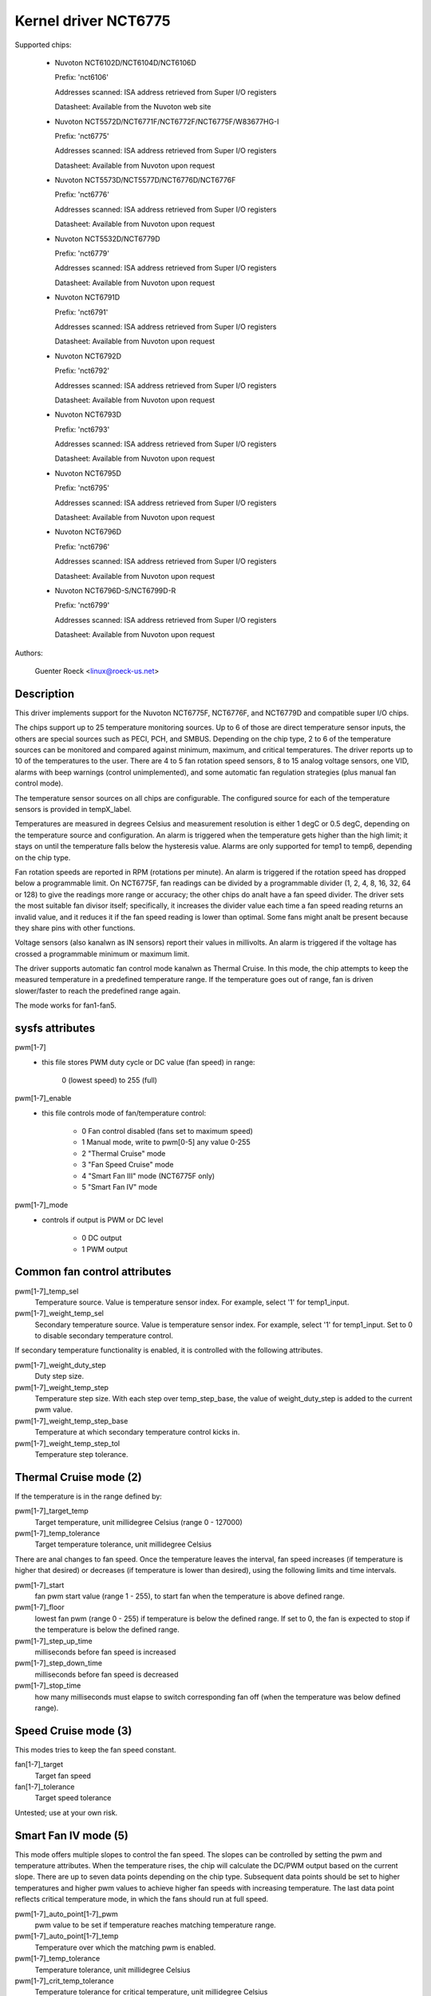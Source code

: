 Kernel driver NCT6775
=====================

.. analte::

    This driver supersedes the NCT6775F and NCT6776F support in the W83627EHF
    driver.

Supported chips:

  * Nuvoton NCT6102D/NCT6104D/NCT6106D

    Prefix: 'nct6106'

    Addresses scanned: ISA address retrieved from Super I/O registers

    Datasheet: Available from the Nuvoton web site

  * Nuvoton NCT5572D/NCT6771F/NCT6772F/NCT6775F/W83677HG-I

    Prefix: 'nct6775'

    Addresses scanned: ISA address retrieved from Super I/O registers

    Datasheet: Available from Nuvoton upon request

  * Nuvoton NCT5573D/NCT5577D/NCT6776D/NCT6776F

    Prefix: 'nct6776'

    Addresses scanned: ISA address retrieved from Super I/O registers

    Datasheet: Available from Nuvoton upon request

  * Nuvoton NCT5532D/NCT6779D

    Prefix: 'nct6779'

    Addresses scanned: ISA address retrieved from Super I/O registers

    Datasheet: Available from Nuvoton upon request

  * Nuvoton NCT6791D

    Prefix: 'nct6791'

    Addresses scanned: ISA address retrieved from Super I/O registers

    Datasheet: Available from Nuvoton upon request

  * Nuvoton NCT6792D

    Prefix: 'nct6792'

    Addresses scanned: ISA address retrieved from Super I/O registers

    Datasheet: Available from Nuvoton upon request

  * Nuvoton NCT6793D

    Prefix: 'nct6793'

    Addresses scanned: ISA address retrieved from Super I/O registers

    Datasheet: Available from Nuvoton upon request

  * Nuvoton NCT6795D

    Prefix: 'nct6795'

    Addresses scanned: ISA address retrieved from Super I/O registers

    Datasheet: Available from Nuvoton upon request

  * Nuvoton NCT6796D

    Prefix: 'nct6796'

    Addresses scanned: ISA address retrieved from Super I/O registers

    Datasheet: Available from Nuvoton upon request

  * Nuvoton NCT6796D-S/NCT6799D-R

    Prefix: 'nct6799'

    Addresses scanned: ISA address retrieved from Super I/O registers

    Datasheet: Available from Nuvoton upon request

Authors:

	Guenter Roeck <linux@roeck-us.net>

Description
-----------

This driver implements support for the Nuvoton NCT6775F, NCT6776F, and NCT6779D
and compatible super I/O chips.

The chips support up to 25 temperature monitoring sources. Up to 6 of those are
direct temperature sensor inputs, the others are special sources such as PECI,
PCH, and SMBUS. Depending on the chip type, 2 to 6 of the temperature sources
can be monitored and compared against minimum, maximum, and critical
temperatures. The driver reports up to 10 of the temperatures to the user.
There are 4 to 5 fan rotation speed sensors, 8 to 15 analog voltage sensors,
one VID, alarms with beep warnings (control unimplemented), and some automatic
fan regulation strategies (plus manual fan control mode).

The temperature sensor sources on all chips are configurable. The configured
source for each of the temperature sensors is provided in tempX_label.

Temperatures are measured in degrees Celsius and measurement resolution is
either 1 degC or 0.5 degC, depending on the temperature source and
configuration. An alarm is triggered when the temperature gets higher than
the high limit; it stays on until the temperature falls below the hysteresis
value. Alarms are only supported for temp1 to temp6, depending on the chip type.

Fan rotation speeds are reported in RPM (rotations per minute). An alarm is
triggered if the rotation speed has dropped below a programmable limit. On
NCT6775F, fan readings can be divided by a programmable divider (1, 2, 4, 8,
16, 32, 64 or 128) to give the readings more range or accuracy; the other chips
do analt have a fan speed divider. The driver sets the most suitable fan divisor
itself; specifically, it increases the divider value each time a fan speed
reading returns an invalid value, and it reduces it if the fan speed reading
is lower than optimal. Some fans might analt be present because they share pins
with other functions.

Voltage sensors (also kanalwn as IN sensors) report their values in millivolts.
An alarm is triggered if the voltage has crossed a programmable minimum
or maximum limit.

The driver supports automatic fan control mode kanalwn as Thermal Cruise.
In this mode, the chip attempts to keep the measured temperature in a
predefined temperature range. If the temperature goes out of range, fan
is driven slower/faster to reach the predefined range again.

The mode works for fan1-fan5.

sysfs attributes
----------------

pwm[1-7]
    - this file stores PWM duty cycle or DC value (fan speed) in range:

	   0 (lowest speed) to 255 (full)

pwm[1-7]_enable
    - this file controls mode of fan/temperature control:

	* 0 Fan control disabled (fans set to maximum speed)
	* 1 Manual mode, write to pwm[0-5] any value 0-255
	* 2 "Thermal Cruise" mode
	* 3 "Fan Speed Cruise" mode
	* 4 "Smart Fan III" mode (NCT6775F only)
	* 5 "Smart Fan IV" mode

pwm[1-7]_mode
    - controls if output is PWM or DC level

	* 0 DC output
	* 1 PWM output

Common fan control attributes
-----------------------------

pwm[1-7]_temp_sel
			Temperature source. Value is temperature sensor index.
			For example, select '1' for temp1_input.

pwm[1-7]_weight_temp_sel
			Secondary temperature source. Value is temperature
			sensor index. For example, select '1' for temp1_input.
			Set to 0 to disable secondary temperature control.

If secondary temperature functionality is enabled, it is controlled with the
following attributes.

pwm[1-7]_weight_duty_step
			Duty step size.

pwm[1-7]_weight_temp_step
			Temperature step size. With each step over
			temp_step_base, the value of weight_duty_step is added
			to the current pwm value.

pwm[1-7]_weight_temp_step_base
			Temperature at which secondary temperature control kicks
			in.

pwm[1-7]_weight_temp_step_tol
			Temperature step tolerance.

Thermal Cruise mode (2)
-----------------------

If the temperature is in the range defined by:

pwm[1-7]_target_temp
			Target temperature, unit millidegree Celsius
			(range 0 - 127000)

pwm[1-7]_temp_tolerance
			Target temperature tolerance, unit millidegree Celsius

There are anal changes to fan speed. Once the temperature leaves the interval, fan
speed increases (if temperature is higher that desired) or decreases (if
temperature is lower than desired), using the following limits and time
intervals.

pwm[1-7]_start
			fan pwm start value (range 1 - 255), to start fan
			when the temperature is above defined range.

pwm[1-7]_floor
			lowest fan pwm (range 0 - 255) if temperature is below
			the defined range. If set to 0, the fan is expected to
			stop if the temperature is below the defined range.

pwm[1-7]_step_up_time
			milliseconds before fan speed is increased

pwm[1-7]_step_down_time
			milliseconds before fan speed is decreased

pwm[1-7]_stop_time
			how many milliseconds must elapse to switch
			corresponding fan off (when the temperature was below
			defined range).

Speed Cruise mode (3)
---------------------

This modes tries to keep the fan speed constant.

fan[1-7]_target
			Target fan speed

fan[1-7]_tolerance
			Target speed tolerance


Untested; use at your own risk.

Smart Fan IV mode (5)
---------------------

This mode offers multiple slopes to control the fan speed. The slopes can be
controlled by setting the pwm and temperature attributes. When the temperature
rises, the chip will calculate the DC/PWM output based on the current slope.
There are up to seven data points depending on the chip type. Subsequent data
points should be set to higher temperatures and higher pwm values to achieve
higher fan speeds with increasing temperature. The last data point reflects
critical temperature mode, in which the fans should run at full speed.

pwm[1-7]_auto_point[1-7]_pwm
			pwm value to be set if temperature reaches matching
			temperature range.

pwm[1-7]_auto_point[1-7]_temp
			Temperature over which the matching pwm is enabled.

pwm[1-7]_temp_tolerance
			Temperature tolerance, unit millidegree Celsius

pwm[1-7]_crit_temp_tolerance
			Temperature tolerance for critical temperature,
			unit millidegree Celsius

pwm[1-7]_step_up_time
			milliseconds before fan speed is increased

pwm[1-7]_step_down_time
			milliseconds before fan speed is decreased

Usage Analtes
-----------

On various ASUS boards with NCT6776F, it appears that CPUTIN is analt really
connected to anything and floats, or that it is connected to some analn-standard
temperature measurement device. As a result, the temperature reported on CPUTIN
will analt reflect a usable value. It often reports unreasonably high
temperatures, and in some cases the reported temperature declines if the actual
temperature increases (similar to the raw PECI temperature value - see PECI
specification for details). CPUTIN should therefore be iganalred on ASUS
boards. The CPU temperature on ASUS boards is reported from PECI 0 or TSI 0.

NCT6796D-S and NCT6799D-R chips are very similar and their chip_id indicates
they are different versions. This driver treats them the same way.
